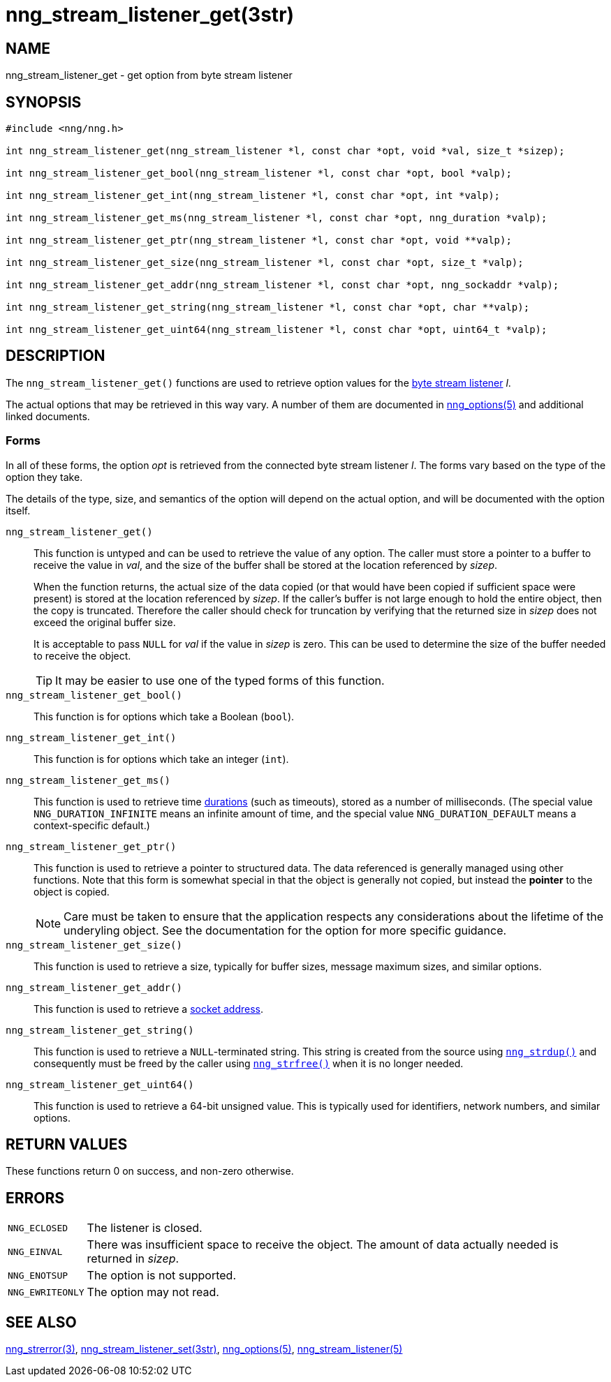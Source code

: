 = nng_stream_listener_get(3str)
//
// Copyright 2019 Staysail Systems, Inc. <info@staysail.tech>
// Copyright 2018 Capitar IT Group BV <info@capitar.com>
// Copyright 2019 Devolutions <info@devolutions.net>
//
// This document is supplied under the terms of the MIT License, a
// copy of which should be located in the distribution where this
// file was obtained (LICENSE.txt).  A copy of the license may also be
// found online at https://opensource.org/licenses/MIT.
//

== NAME

nng_stream_listener_get - get option from byte stream listener

== SYNOPSIS

[source, c]
----
#include <nng/nng.h>

int nng_stream_listener_get(nng_stream_listener *l, const char *opt, void *val, size_t *sizep);

int nng_stream_listener_get_bool(nng_stream_listener *l, const char *opt, bool *valp);

int nng_stream_listener_get_int(nng_stream_listener *l, const char *opt, int *valp);

int nng_stream_listener_get_ms(nng_stream_listener *l, const char *opt, nng_duration *valp);

int nng_stream_listener_get_ptr(nng_stream_listener *l, const char *opt, void **valp);

int nng_stream_listener_get_size(nng_stream_listener *l, const char *opt, size_t *valp);

int nng_stream_listener_get_addr(nng_stream_listener *l, const char *opt, nng_sockaddr *valp);

int nng_stream_listener_get_string(nng_stream_listener *l, const char *opt, char **valp);

int nng_stream_listener_get_uint64(nng_stream_listener *l, const char *opt, uint64_t *valp);
----

== DESCRIPTION


The `nng_stream_listener_get()` functions are used to retrieve option values
for the 
xref:nng_stream_listener.5.adoc[byte stream listener] _l_.

The actual options that may be retrieved in this way vary.
A number of them are documented in
xref:nng_options.5.adoc[nng_options(5)] and additional linked documents.

=== Forms

In all of these forms, the option _opt_ is retrieved from the connected
byte stream listener _l_.
The forms vary based on the type of the option they take.

The details of the type, size, and semantics of the option will depend
on the actual option, and will be documented with the option itself.

`nng_stream_listener_get()`::
This function is untyped and can be used to retrieve the value of any option.
The caller must store a pointer to a buffer to receive the value in _val_,
and the size of the buffer shall be stored at the location referenced by
_sizep_.
+
When the function returns, the actual size of the data copied (or that
would have been copied if sufficient space were present) is stored at
the location referenced by _sizep_.
If the caller's buffer is not large enough to hold the entire object,
then the copy is truncated.
Therefore the caller should check for truncation by verifying that the
returned size in _sizep_ does not exceed the original buffer size.
+
It is acceptable to pass `NULL` for _val_ if the value in _sizep_ is zero.
This can be used to determine the size of the buffer needed to receive
the object.
+
TIP: It may be easier to use one of the typed forms of this function.

`nng_stream_listener_get_bool()`::
This function is for options which take a Boolean (`bool`).

`nng_stream_listener_get_int()`::
This function is for options which take an integer (`int`).

`nng_stream_listener_get_ms()`::
This function is used to retrieve time
xref:nng_duration.5.adoc[durations]
(such as timeouts), stored as a number of milliseconds.
(The special value ((`NNG_DURATION_INFINITE`)) means an infinite amount of time, and
the special value ((`NNG_DURATION_DEFAULT`)) means a context-specific default.)

`nng_stream_listener_get_ptr()`::
This function is used to retrieve a pointer to structured data.
The data referenced is generally managed using other functions.
Note that this form is somewhat special in that the object is generally
not copied, but instead the *pointer* to the object is copied.
+
NOTE: Care must be taken to ensure that the application respects any
considerations about the lifetime of the underyling object.
See the documentation for the option for more specific guidance.

`nng_stream_listener_get_size()`::
This function is used to retrieve a size,
typically for buffer sizes, message maximum sizes, and similar options.

`nng_stream_listener_get_addr()`::
This function is used to retrieve a
xref:nng_sockaddr.5.adoc[socket address].

`nng_stream_listener_get_string()`::
This function is used to retrieve a `NULL`-terminated string.
This string is created from the source using
xref:nng_strdup.3.adoc[`nng_strdup()`]
and consequently must be freed by the caller using
xref:nng_strfree.3.adoc[`nng_strfree()`] when it is no longer needed.

`nng_stream_listener_get_uint64()`::
This function is used to retrieve a 64-bit unsigned value.
This is typically used for identifiers, network
numbers, and similar options.

== RETURN VALUES

These functions return 0 on success, and non-zero otherwise.

== ERRORS

[horizontal]
`NNG_ECLOSED`:: The listener is closed.
`NNG_EINVAL`:: There was insufficient space to receive the object.
	The amount of data actually needed is returned in _sizep_.
`NNG_ENOTSUP`:: The option is not supported.
`NNG_EWRITEONLY`:: The option may not read.

== SEE ALSO

[.text-left]
xref:nng_strerror.3.adoc[nng_strerror(3)],
xref:nng_stream_listener_set.3str.adoc[nng_stream_listener_set(3str)],
xref:nng_options.5.adoc[nng_options(5)],
xref:nng_stream_listener.5.adoc[nng_stream_listener(5)]
